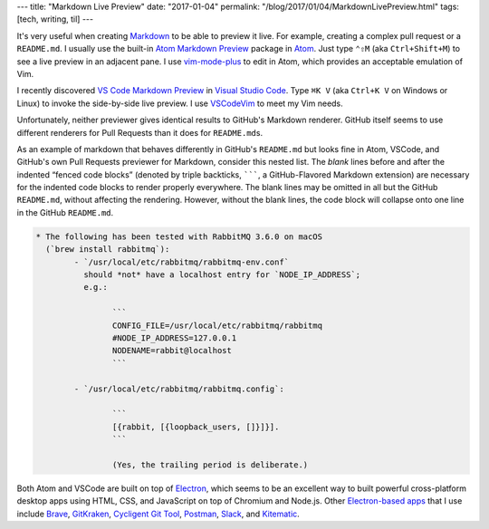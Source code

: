 ---
title: "Markdown Live Preview"
date: "2017-01-04"
permalink: "/blog/2017/01/04/MarkdownLivePreview.html"
tags: [tech, writing, til]
---



It's very useful when creating Markdown__ to be able to preview it live.
For example, creating a complex pull request or a ``README.md``.
I usually use the built-in `Atom Markdown Preview`__ package in Atom__.
Just type ``⌃⇧M`` (aka ``Ctrl+Shift+M``) to see a live preview in an adjacent pane.
I use `vim-mode-plus`__ to edit in Atom,
which provides an acceptable emulation of Vim.

__ https://guides.github.com/features/mastering-markdown/
__ https://github.com/atom/markdown-preview
__ https://atom.io/
__ https://atom.io/packages/vim-mode-plus

I recently discovered `VS Code Markdown Preview`__ in `Visual Studio Code`__.
Type ``⌘K V`` (aka ``Ctrl+K V`` on Windows or Linux)
to invoke the side-by-side live preview.
I use `VSCodeVim`__ to meet my Vim needs.

__ https://code.visualstudio.com/Docs/languages/markdown
__ https://code.visualstudio.com/
__ https://github.com/VSCodeVim/Vim

Unfortunately, neither previewer gives identical results to GitHub's Markdown renderer.
GitHub itself seems to use different renderers for Pull Requests
than it does for ``README.md``\ s.

As an example of markdown that behaves differently in GitHub's ``README.md``
but looks fine in Atom, VSCode, and GitHub's own Pull Requests previewer for Markdown,
consider this nested list.
The *blank* lines before and after the indented “fenced code blocks”
(denoted by triple backticks, :literal:`\`\`\``,  a GitHub-Flavored Markdown extension)
are necessary for the indented code blocks to render properly everywhere.
The blank lines may be omitted in all but the GitHub ``README.md``,
without affecting the rendering.
However, without the blank lines,
the code block will collapse onto one line in the GitHub ``README.md``.

.. code-block:: markdown

	* The following has been tested with RabbitMQ 3.6.0 on macOS
	  (`brew install rabbitmq`):
		- `/usr/local/etc/rabbitmq/rabbitmq-env.conf`
		  should *not* have a localhost entry for `NODE_IP_ADDRESS`;
		  e.g.:

			```
			CONFIG_FILE=/usr/local/etc/rabbitmq/rabbitmq
			#NODE_IP_ADDRESS=127.0.0.1
			NODENAME=rabbit@localhost
			```

		- `/usr/local/etc/rabbitmq/rabbitmq.config`:

			```
			[{rabbit, [{loopback_users, []}]}].
			```

			(Yes, the trailing period is deliberate.)

Both Atom and VSCode are built on top of `Electron`__,
which seems to be an excellent way to built powerful cross-platform desktop apps
using HTML, CSS, and JavaScript on top of Chromium and Node.js.
Other `Electron-based apps`__ that I use include
Brave__, GitKraken__, `Cycligent Git Tool`__, Postman__, Slack__, and Kitematic__.

__ http://electron.atom.io/
__ http://electron.atom.io/apps/
__ https://brave.com/
__ https://www.gitkraken.com/
__ https://www.cycligent.com/git-tool
__ https://www.getpostman.com/
__ https://slack.com/
__ https://kitematic.com/

.. _permalink:
    /blog/2017/01/04/MarkdownLivePreview.html
